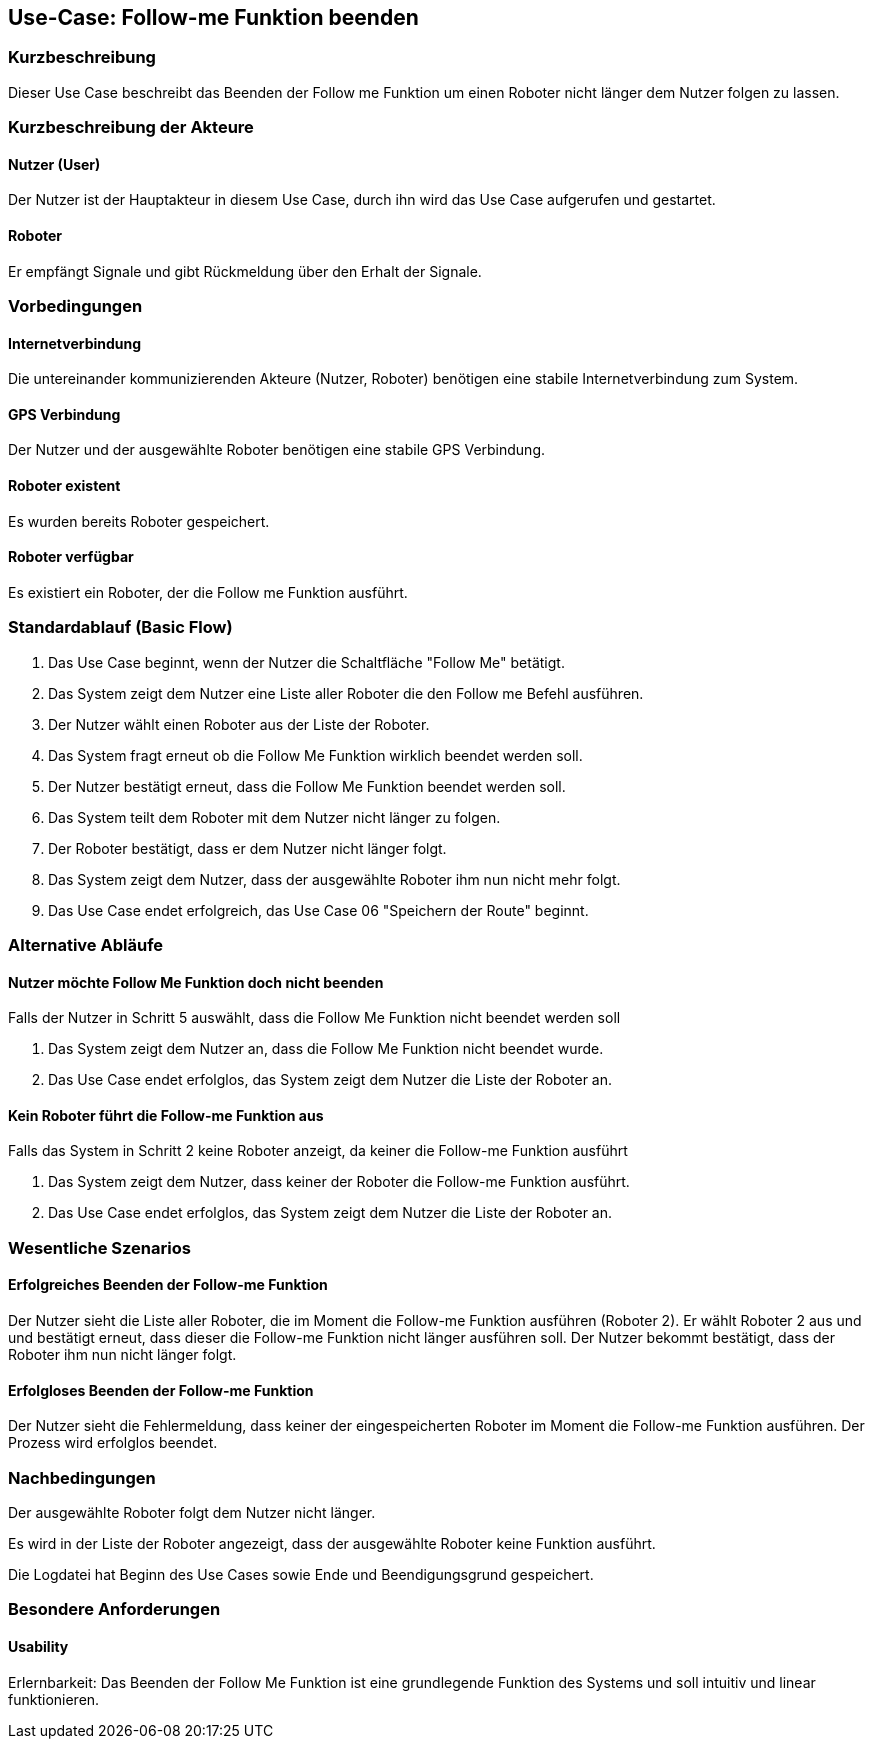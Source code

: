//Nutzen Sie dieses Template als Grundlage für die Spezifikation *einzelner* Use-Cases. Diese lassen sich dann per Include in das Use-Case Model Dokument einbinden (siehe Beispiel dort).


//Use Cases erste Überlegnung: Starten des Follow-me, Verbindung mit Roboter herstellen, About-Button,... 
== Use-Case: Follow-me Funktion beenden

=== Kurzbeschreibung
Dieser Use Case beschreibt das Beenden der Follow me Funktion um einen Roboter nicht länger dem Nutzer folgen zu lassen.

=== Kurzbeschreibung der Akteure

==== Nutzer (User)
Der Nutzer ist der Hauptakteur in diesem Use Case, durch ihn wird das Use Case aufgerufen und gestartet.

==== Roboter
Er empfängt Signale und gibt Rückmeldung über den Erhalt der Signale.

=== Vorbedingungen
//Vorbedingungen müssen erfüllt, damit der Use Case beginnen kann, z.B. Benutzer ist angemeldet, Warenkorb ist nicht leer...

==== Internetverbindung
Die untereinander kommunizierenden Akteure (Nutzer, Roboter) benötigen eine stabile Internetverbindung zum System.

==== GPS Verbindung
Der Nutzer und der ausgewählte Roboter benötigen eine stabile GPS Verbindung.

==== Roboter existent
Es wurden bereits Roboter gespeichert.

==== Roboter verfügbar
Es existiert ein Roboter, der die Follow me Funktion ausführt.

=== Standardablauf (Basic Flow)
//Der Standardablauf definiert die Schritte für den Erfolgsfall ("Happy Path")

. Das Use Case beginnt, wenn der Nutzer die Schaltfläche "Follow Me" betätigt.
. Das System zeigt dem Nutzer eine Liste aller Roboter die den Follow me Befehl ausführen.
. Der Nutzer wählt einen Roboter aus der Liste der Roboter.
. Das System fragt erneut ob die Follow Me Funktion wirklich beendet werden soll.
. Der Nutzer bestätigt erneut, dass die Follow Me Funktion beendet werden soll.
. Das System teilt dem Roboter mit dem Nutzer nicht länger zu folgen.
. Der Roboter bestätigt, dass er dem Nutzer nicht länger folgt.
. Das System zeigt dem Nutzer, dass der ausgewählte Roboter ihm nun nicht mehr folgt.
. Das Use Case endet erfolgreich, das Use Case 06 "Speichern der Route" beginnt.

=== Alternative Abläufe
//Nutzen Sie alternative Abläufe für Fehlerfälle, Ausnahmen und Erweiterungen zum Standardablauf

==== Nutzer möchte Follow Me Funktion doch nicht beenden
Falls der Nutzer in Schritt 5 auswählt, dass die Follow Me Funktion nicht beendet werden soll

. Das System zeigt dem Nutzer an, dass die Follow Me Funktion nicht beendet wurde.
. Das Use Case endet erfolglos, das System zeigt dem Nutzer die Liste der Roboter an.


==== Kein Roboter führt die Follow-me Funktion aus
Falls das System in Schritt 2 keine Roboter anzeigt, da keiner die Follow-me Funktion ausführt

. Das System zeigt dem Nutzer, dass keiner der Roboter die Follow-me Funktion ausführt.
. Das Use Case endet erfolglos, das System zeigt dem Nutzer die Liste der Roboter an.


=== Wesentliche Szenarios
//Szenarios sind konkrete Instanzen eines Use Case, d.h. mit einem konkreten Akteur und einem konkreten Durchlauf der o.g. Flows. Szenarios können als Vorstufe für die Entwicklung von Flows und/oder zu deren Validierung verwendet werden.


==== Erfolgreiches Beenden der Follow-me Funktion
Der Nutzer sieht die Liste aller Roboter, die im Moment die Follow-me Funktion ausführen (Roboter 2). Er wählt Roboter 2 aus und und bestätigt erneut, dass dieser die Follow-me Funktion nicht länger ausführen soll. Der Nutzer bekommt bestätigt, dass der Roboter ihm nun nicht länger folgt.

==== Erfolgloses Beenden der Follow-me Funktion
Der Nutzer sieht die Fehlermeldung, dass keiner der eingespeicherten Roboter im Moment die Follow-me Funktion ausführen. Der Prozess wird erfolglos beendet.


=== Nachbedingungen
//Nachbedingungen beschreiben das Ergebnis des Use Case, z.B. einen bestimmten Systemzustand.

Der ausgewählte Roboter folgt dem Nutzer nicht länger.

Es wird in der Liste der Roboter angezeigt, dass der ausgewählte Roboter keine Funktion ausführt.

Die Logdatei hat Beginn des Use Cases sowie Ende und Beendigungsgrund gespeichert. 


=== Besondere Anforderungen
//Besondere Anforderungen können sich auf nicht-funktionale Anforderungen wie z.B. einzuhaltende Standards, Qualitätsanforderungen oder Anforderungen an die Benutzeroberfläche beziehen.

==== Usability
Erlernbarkeit: Das Beenden der Follow Me Funktion ist eine grundlegende Funktion des Systems und soll intuitiv und linear funktionieren.
